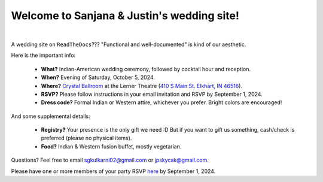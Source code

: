 Welcome to Sanjana & Justin's wedding site!
===================================

.. image:: https://lh3.googleusercontent.com/pw/AIL4fc9CO1khoM6EB9HqCb0D-iwc15eKbuvfSr8E3JSYirRFB0y5tU5Puj4sNe1FGxRWSzFXgARA7i8EUkVQPqJNTimZlvNVI8TOWa6xyDBaFcXYiuk10HCx=w600-h300
   :align: center

|

A wedding site on ``ReadTheDocs``??? "Functional and well-documented" is kind of our aesthetic.

Here is the important info:

 * **What?** Indian-American wedding ceremony, followed by cocktail hour and reception.

 * **When?** Evening of Saturday, October 5, 2024.

 * **Where?** `Crystal Ballroom <https://www.crystalballroomcatering.com/>`_ at the Lerner Theatre (`410 S Main St. Elkhart, IN 46516 <https://maps.app.goo.gl/4ZPqMNYrCzZdFBkj6>`_).

 * **RSVP?** Please follow instructions in your email invitation and RSVP by September 1, 2024.
 * **Dress code?** Formal Indian or Western attire, whichever you prefer. Bright colors are encouraged!

And some supplemental details:

 * **Registry?** Your presence is the only gift we need :D But if you want to gift us something, cash/check is preferred (please no physical items).

 * **Food?** Indian & Western fusion buffet, mostly vegetarian.

Questions? Feel free to email sgkulkarni02@gmail.com or jpskycak@gmail.com.

..
   * Please arrive by 5:30pm. (We'll also be around for greeting/photos from 3-5pm.)

   * The ceremony will take place at 6pm, followed by dinner & reception around 7:30pm.

   * We ask that guests please make their way out by 10:30pm.

..
Please have one or more members of your party RSVP `here <https://withjoy.com/sanjana-justin/rsvp>`_ by September 1, 2024.

